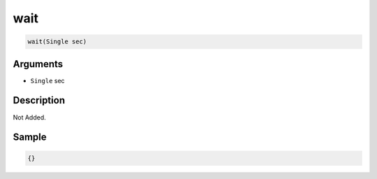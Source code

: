 .. _wait:

wait
========================

.. code-block:: text

	wait(Single sec)


Arguments
------------

* ``Single`` sec

Description
-------------

Not Added.

Sample
-------------

.. code-block:: json

	{}

